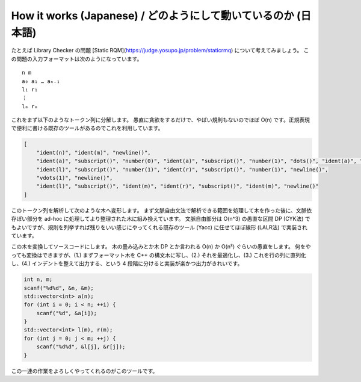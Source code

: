 How it works (Japanese) / どのようにして動いているのか (日本語)
============================================================

たとえば Library Checker の問題 [Static RQM](https://judge.yosupo.jp/problem/staticrmq) について考えてみましょう。
この問題の入力フォーマットは次のようになっています。
::

    n m
    a₀ a₁ … aₙ₋₁
    l₁ r₁
    ⋮
    lₘ rₘ

これをまず以下のようなトークン列に分解します。
愚直に貪欲をするだけで、やばい規則もないのでほぼ O(n) です。正規表現で便利に書ける既存のツールがあるのでこれを利用しています。

.. code-block:: json

    [
        "ident(n)", "ident(m)", "newline()",
        "ident(a)", "subscript()", "number(0)", "ident(a)", "subscript()", "number(1)", "dots()", "ident(a)", "subscript()", "ident(n)", "binop(-)", "number(1)", "newline()",
        "ident(l)", "subscript()", "number(1)", "ident(r)", "subscript()", "number(1)", "newline()",
        "vdots(1)", "newline()",
        "ident(l)", "subscript()", "ident(m)", "ident(r)", "subscript()", "ident(m)", "newline()"
    ]

このトークン列を解析して次のような木へ変形します。
まず文脈自由文法で解析できる範囲を処理して木を作った後に、文脈依存ぽい部分を ad-hoc に処理してより整理された木に組み換えています。
文脈自由部分は O(n^3) の愚直な区間 DP (CYK法) でもよいですが、規則を列挙すれば残りをいい感じにやってくれる既存のツール (Yacc) に任せてほぼ線形 (LALR法) で実装されています。

.. code-block:: json
    [
        {"type": "var", "name": "n"},
        {"type": "var", "name": "m"},
        {"type": "newline"},
        {"type": "loop", "counter": "i", "size": "n", "body": [
            {"type": "var", "name": "a", "subscript": "i"}
        ]},
        {"type": "newline"},
        {"type": "loop", "counter": "j", "size": "m", "body": [
            {"type": "var", "name": "l", "subscript": "j + 1"},
            {"type": "var", "name": "r", "subscript": "j + 1"},
            {"type": "newline"}
        ]}
    ]

この木を変換してソースコードにします。
木の畳み込みとか木 DP とか言われる O(n) か O(n²) ぐらいの愚直をします。
何をやっても変換はできますが、(1.) まずフォーマット木を C++ の構文木に写し、(2.) それを最適化し、(3.) これを行の列に直列化し、(4.) インデントを整えて出力する、という 4 段階に分けると実装が楽かつ出力がきれいです。

.. code-block:: c++

    int n, m;
    scanf("%d%d", &n, &m);
    std::vector<int> a(n);
    for (int i = 0; i < n; ++i) {
        scanf("%d", &a[i]);
    }
    std::vector<int> l(m), r(m);
    for (int j = 0; j < m; ++j) {
        scanf("%d%d", &l[j], &r[j]);
    }

この一連の作業をよろしくやってくれるのがこのツールです。
